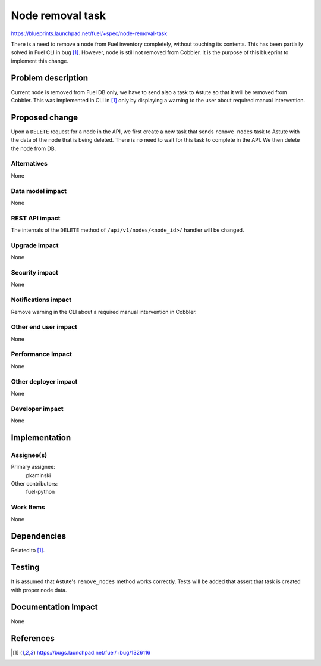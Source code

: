 ..
 This work is licensed under a Creative Commons Attribution 3.0 Unported
 License.

 http://creativecommons.org/licenses/by/3.0/legalcode

=================
Node removal task
=================

https://blueprints.launchpad.net/fuel/+spec/node-removal-task

There is a need to remove a node from Fuel inventory completely, without
touching its contents. This has been partially solved in Fuel CLI in bug [1]_.
However, node is still not removed from Cobbler. It is the purpose of this
blueprint to implement this change.

Problem description
===================

Current node is removed from Fuel DB only, we have to send also a task to
Astute so that it will be removed from Cobbler. This was implemented in CLI
in [1]_ only by displaying a warning to the user about required manual
intervention.


Proposed change
===============

Upon a ``DELETE`` request for a node in the API, we first create a new task that
sends ``remove_nodes`` task to Astute with the data of the node that is being
deleted. There is no need to wait for this task to complete in the API. We then
delete the node from DB.

Alternatives
------------

None

Data model impact
-----------------

None

REST API impact
---------------

The internals of the ``DELETE`` method of ``/api/v1/nodes/<node_id>/`` handler
will be changed.

Upgrade impact
--------------

None

Security impact
---------------

None

Notifications impact
--------------------

Remove warning in the CLI about a required manual intervention in Cobbler.

Other end user impact
---------------------

None

Performance Impact
------------------

None

Other deployer impact
---------------------

None

Developer impact
----------------

None

Implementation
==============

Assignee(s)
-----------

Primary assignee:
  pkaminski

Other contributors:
  fuel-python

Work Items
----------

None

Dependencies
============

Related to [1]_.

Testing
=======

It is assumed that Astute's ``remove_nodes`` method works correctly. Tests
will be added that assert that task is created with proper node data.


Documentation Impact
====================

None


References
==========

.. [1] https://bugs.launchpad.net/fuel/+bug/1326116